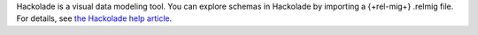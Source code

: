 Hackolade is a visual data modeling tool. You can explore
schemas in Hackolade by importing a {+rel-mig+} 
.relmig file. For details, see `the Hackolade help article 
<https://hackolade.com/help/MongoDBRelationalMigrator.html?utm_source=mongodb&utm_medium=referral&utm_campaign=relmig>`__. 